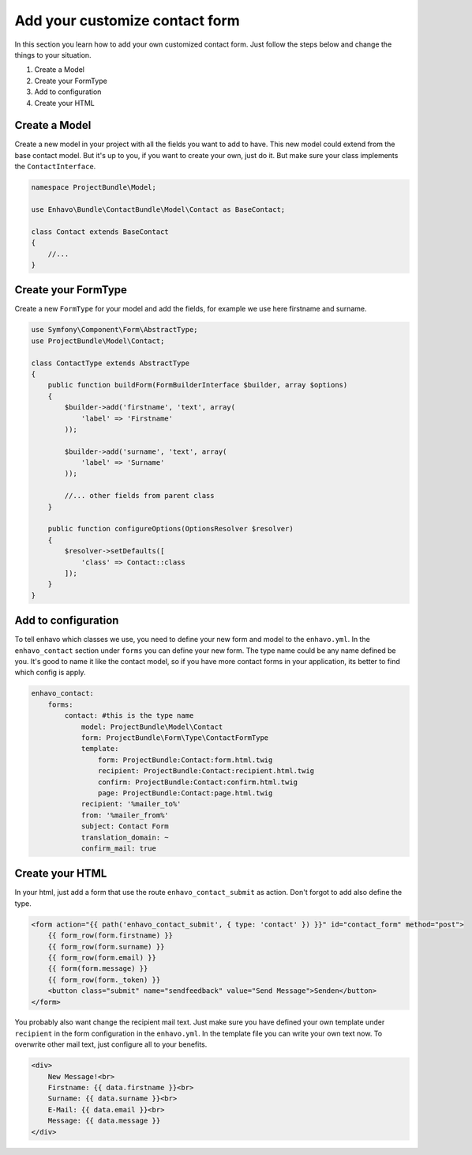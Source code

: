 Add your customize contact form
===============================

In this section you learn how to add your own customized contact form. Just follow the steps below and change the
things to your situation.

1) Create a Model
2) Create your FormType
3) Add to configuration
4) Create your HTML


Create a Model
--------------

Create a new model in your project with all the fields you want to add to have.
This new model could extend from the base contact model. But it's up to you, if you want to create your own, just
do it. But make sure your class implements the ``ContactInterface``.

.. code-block:: php

    namespace ProjectBundle\Model;

    use Enhavo\Bundle\ContactBundle\Model\Contact as BaseContact;

    class Contact extends BaseContact
    {
        //...
    }


Create your FormType
--------------------

Create a new ``FormType`` for your model and add the fields, for example we use here firstname and surname.

.. code-block:: php

    use Symfony\Component\Form\AbstractType;
    use ProjectBundle\Model\Contact;

    class ContactType extends AbstractType
    {
        public function buildForm(FormBuilderInterface $builder, array $options)
        {
            $builder->add('firstname', 'text', array(
                'label' => 'Firstname'
            ));

            $builder->add('surname', 'text', array(
                'label' => 'Surname'
            ));

            //... other fields from parent class
        }

        public function configureOptions(OptionsResolver $resolver)
        {
            $resolver->setDefaults([
                'class' => Contact::class
            ]);
        }
    }

Add to configuration
--------------------

To tell enhavo which classes we use, you need to define your new form and model to the ``enhavo.yml``.
In the ``enhavo_contact`` section under ``forms`` you can define your new form. The type name could be any name
defined be you. It's good to name it like the contact model, so if you have more contact forms in your application,
its better to find which config is apply.

.. code-block:: yml

    enhavo_contact:
        forms:
            contact: #this is the type name
                model: ProjectBundle\Model\Contact
                form: ProjectBundle\Form\Type\ContactFormType
                template:
                    form: ProjectBundle:Contact:form.html.twig
                    recipient: ProjectBundle:Contact:recipient.html.twig
                    confirm: ProjectBundle:Contact:confirm.html.twig
                    page: ProjectBundle:Contact:page.html.twig
                recipient: '%mailer_to%'
                from: '%mailer_from%'
                subject: Contact Form
                translation_domain: ~
                confirm_mail: true

Create your HTML
----------------

In your html, just add a form that use the route ``enhavo_contact_submit`` as action. Don't forgot to add also define the
type.

.. code-block:: html

    <form action="{{ path('enhavo_contact_submit', { type: 'contact' }) }}" id="contact_form" method="post">
        {{ form_row(form.firstname) }}
        {{ form_row(form.surname) }}
        {{ form_row(form.email) }}
        {{ form(form.message) }}
        {{ form_row(form._token) }}
        <button class="submit" name="sendfeedback" value="Send Message">Senden</button>
    </form>

You probably also want change the recipient mail text. Just make sure you have defined your own template under ``recipient``
in the form configuration in the ``enhavo.yml``. In the template file you can write your own text now. To overwrite
other mail text, just configure all to your benefits.


.. code-block:: html

    <div>
        New Message!<br>
        Firstname: {{ data.firstname }}<br>
        Surname: {{ data.surname }}<br>
        E-Mail: {{ data.email }}<br>
        Message: {{ data.message }}
    </div>

